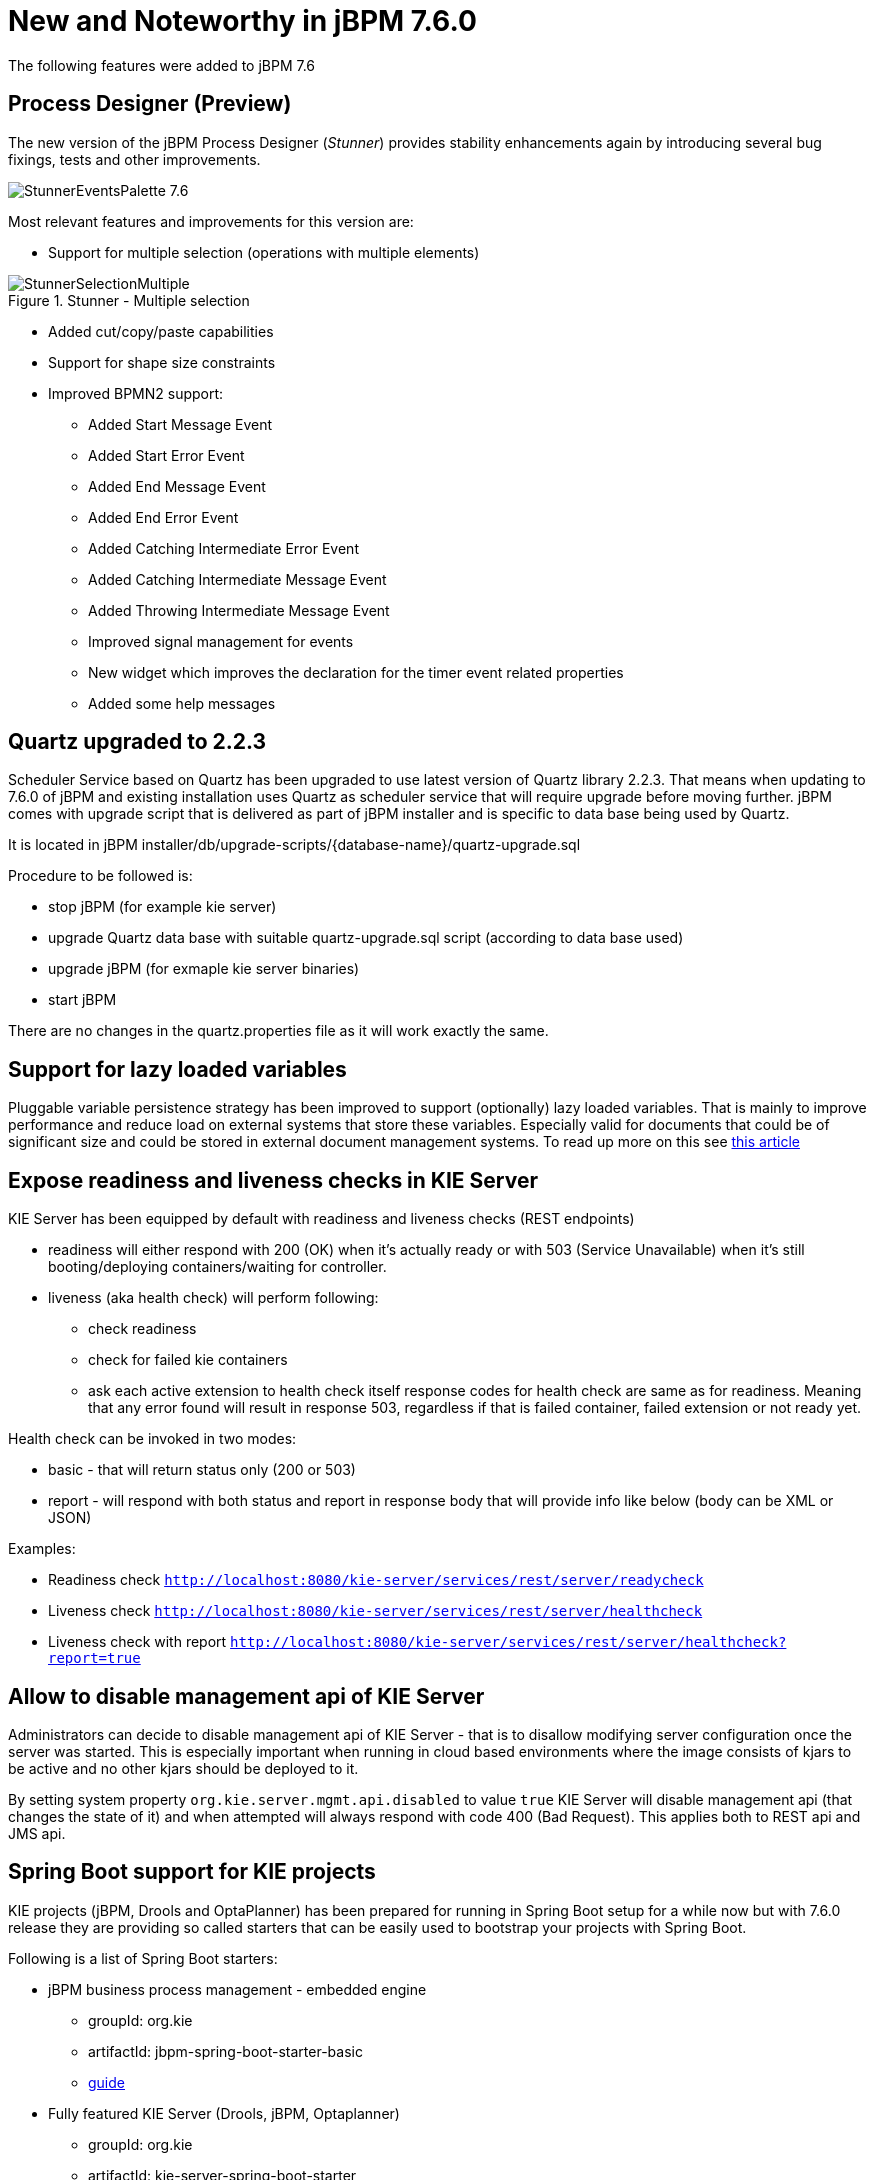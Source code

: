 [[_jbpmreleasenotes720]]

= New and Noteworthy in jBPM 7.6.0
:imagesdir: ..

The following features were added to jBPM 7.6

== Process Designer (Preview)

The new version of the jBPM Process Designer (_Stunner_) provides stability enhancements again by introducing several bug fixings, tests and other improvements.

image:ReleaseNotes/StunnerEventsPalette_7.6.png[role="right"]

Most relevant features and improvements for this version are:

** Support for multiple selection (operations with multiple elements)

image::ReleaseNotes/StunnerSelectionMultiple.png[align="center", title="Stunner - Multiple selection"]

** Added cut/copy/paste capabilities

** Support for shape size constraints

** Improved BPMN2 support:
*** Added Start Message Event
*** Added Start Error Event
*** Added End Message Event
*** Added End Error Event
*** Added Catching Intermediate Error Event
*** Added Catching Intermediate Message Event
*** Added Throwing Intermediate Message Event
*** Improved signal management for events
*** New widget which improves the declaration for the timer event related properties
*** Added some help messages

== Quartz upgraded to 2.2.3

Scheduler Service based on Quartz has been upgraded to use latest version of Quartz library 2.2.3. That means when updating to 7.6.0 of jBPM and existing
installation uses Quartz as scheduler service that will require upgrade before moving further. jBPM comes with upgrade script that is delivered as part
of jBPM installer and is specific to data base being used by Quartz.

It is located in jBPM installer/db/upgrade-scripts/{database-name}/quartz-upgrade.sql

Procedure to be followed is:

- stop jBPM (for example kie server)
- upgrade Quartz data base with suitable quartz-upgrade.sql script (according to data base used)
- upgrade jBPM (for exmaple kie server binaries)
- start jBPM

There are no changes in the quartz.properties file as it will work exactly the same.


== Support for lazy loaded variables

Pluggable variable persistence strategy has been improved to support (optionally) lazy loaded variables. That is mainly to improve performance and
reduce load on external systems that store these variables. Especially valid for documents that could be of significant size and could be stored in
external document management systems. To read up more on this see http://mswiderski.blogspot.com/2017/12/be-lazy-with-your-data.html[this article]

== Expose readiness and liveness checks in KIE Server

KIE Server has been equipped by default with readiness and liveness checks (REST endpoints)

- readiness will either respond with 200 (OK) when it's actually ready or with 503 (Service Unavailable) when it's still booting/deploying containers/waiting for controller.
- liveness (aka health check) will perform following:
  ** check readiness
  ** check for failed kie containers
  ** ask each active extension to health check itself
  response codes for health check are same as for readiness. Meaning that any error found will result in response 503,
  regardless if that is failed container, failed extension or not ready yet.

Health check can be invoked in two modes:

- basic - that will return status only (200 or 503)
- report - will respond with both status and report in response body that will provide info like below (body can be XML or JSON)

Examples:

- Readiness check `http://localhost:8080/kie-server/services/rest/server/readycheck`
- Liveness check `http://localhost:8080/kie-server/services/rest/server/healthcheck`
- Liveness check with report `http://localhost:8080/kie-server/services/rest/server/healthcheck?report=true`


== Allow to disable management api of KIE Server

Administrators can decide to disable management api of KIE Server - that is to disallow modifying server configuration once the server was started.
This is especially important when running in cloud based environments where the image consists of kjars to be active and no other kjars should be
deployed to it.

By setting system property `org.kie.server.mgmt.api.disabled` to value `true` KIE Server will disable management api (that changes the state of it)
and when attempted will always respond with code 400 (Bad Request). This applies both to REST api and JMS api.


== Spring Boot support for KIE projects

KIE projects (jBPM, Drools and OptaPlanner) has been prepared for running in Spring Boot setup for a while now but with 7.6.0 release they are
providing so called starters that can be easily used to bootstrap your projects with Spring Boot.

Following is a list of Spring Boot starters:

- jBPM business process management - embedded engine
  ** groupId: org.kie
  ** artifactId: jbpm-spring-boot-starter-basic
  ** https://github.com/kiegroup/droolsjbpm-integration/tree/master/kie-spring-boot/kie-spring-boot-starters/jbpm-spring-boot-starter-basic[guide]
- Fully featured KIE Server (Drools, jBPM, Optaplanner)
  ** groupId: org.kie
  ** artifactId: kie-server-spring-boot-starter
  ** https://github.com/kiegroup/droolsjbpm-integration/tree/master/kie-spring-boot/kie-spring-boot-starters/kie-server-spring-boot-starter[guide]
- Rules and Descisions KIE Server (Drools, DMN)
  ** groupId: org.kie
  ** artifactId: kie-server-spring-boot-starter-drools
  ** https://github.com/kiegroup/droolsjbpm-integration/tree/master/kie-spring-boot/kie-spring-boot-starters/kie-server-spring-boot-starter-drools[guide]
- Rules and Descisions, Process and Cases KIE Server (Drools, DMN, jBPM, Case mgmt)
  ** groupId: org.kie
  ** artifactId: kie-server-spring-boot-starter-jbpm
  ** https://github.com/kiegroup/droolsjbpm-integration/tree/master/kie-spring-boot/kie-spring-boot-starters/kie-server-spring-boot-starter-jbpm[guide]
- Planning KIE Server (Optaplanner)
  ** groupId: org.kie
  ** artifactId: kie-server-spring-boot-starter-optaplanner
  ** https://github.com/kiegroup/droolsjbpm-integration/tree/master/kie-spring-boot/kie-spring-boot-starters/kie-server-spring-boot-starter-optaplanner[guide]

Starters can also be used directly from https://start.spring.io to generate the project.

- https://github.com/kiegroup/droolsjbpm-integration/tree/master/kie-spring-boot/kie-spring-boot-samples/jbpm-spring-boot-sample-basic[jBPM embedded with Spring Boot]
- https://github.com/kiegroup/droolsjbpm-integration/tree/master/kie-spring-boot/kie-spring-boot-samples/kie-server-spring-boot-sample[KIE Server with Spring Boot]
- https://github.com/kiegroup/droolsjbpm-integration/tree/master/kie-spring-boot/kie-spring-boot-samples/keycloak-kie-server-spring-boot-sample[KIE Server with Spring Boot secured by Keycloak]
